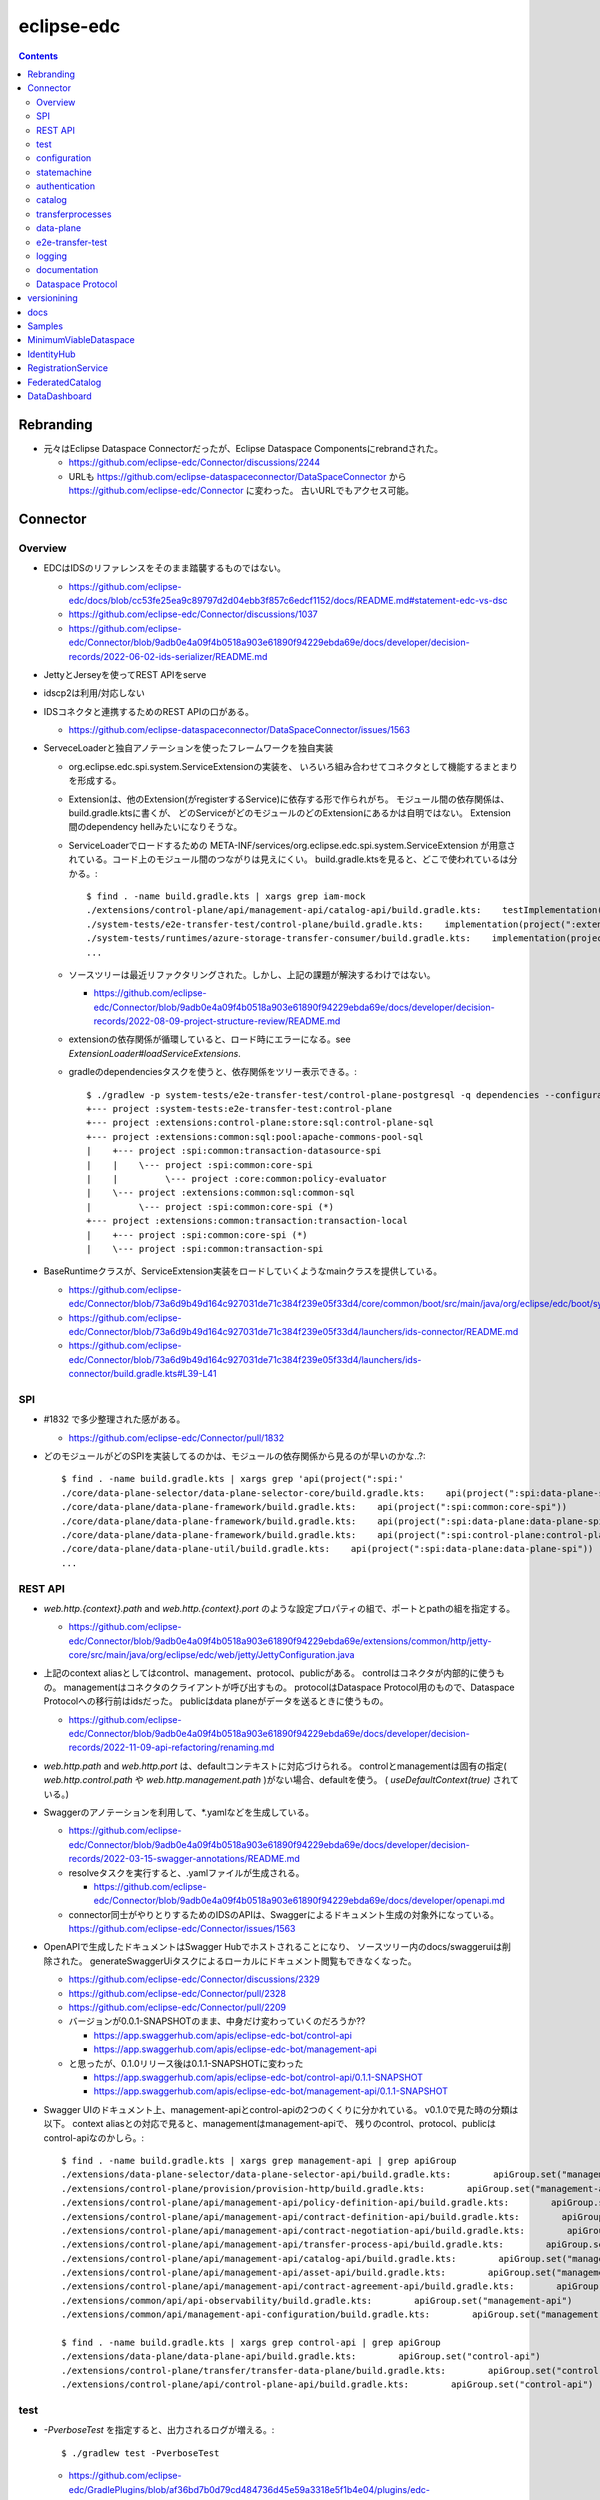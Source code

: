 -----------
eclipse-edc
-----------

.. contents::


Rebranding
==========

- 元々はEclipse Dataspace Connectorだったが、Eclipse Dataspace Componentsにrebrandされた。

  - https://github.com/eclipse-edc/Connector/discussions/2244

  - URLも https://github.com/eclipse-dataspaceconnector/DataSpaceConnector から
    https://github.com/eclipse-edc/Connector に変わった。
    古いURLでもアクセス可能。


Connector
=========

Overview
--------

- EDCはIDSのリファレンスをそのまま踏襲するものではない。

  - https://github.com/eclipse-edc/docs/blob/cc53fe25ea9c89797d2d04ebb3f857c6edcf1152/docs/README.md#statement-edc-vs-dsc
  - https://github.com/eclipse-edc/Connector/discussions/1037
  - https://github.com/eclipse-edc/Connector/blob/9adb0e4a09f4b0518a903e61890f94229ebda69e/docs/developer/decision-records/2022-06-02-ids-serializer/README.md

- JettyとJerseyを使ってREST APIをserve

- idscp2は利用/対応しない

- IDSコネクタと連携するためのREST APIの口がある。

  - https://github.com/eclipse-dataspaceconnector/DataSpaceConnector/issues/1563

- ServeceLoaderと独自アノテーションを使ったフレームワークを独自実装

  - org.eclipse.edc.spi.system.ServiceExtensionの実装を、
    いろいろ組み合わせてコネクタとして機能するまとまりを形成する。

  - Extensionは、他のExtension(がregisterするService)に依存する形で作られがち。
    モジュール間の依存関係は、build.gradle.ktsに書くが、
    どのServiceがどのモジュールのどのExtensionにあるかは自明ではない。
    Extension間のdependency hellみたいになりそうな。

  - ServiceLoaderでロードするための
    META-INF/services/org.eclipse.edc.spi.system.ServiceExtension
    が用意されている。コード上のモジュール間のつながりは見えにくい。
    build.gradle.ktsを見ると、どこで使われているは分かる。::

      $ find . -name build.gradle.kts | xargs grep iam-mock
      ./extensions/control-plane/api/management-api/catalog-api/build.gradle.kts:    testImplementation(project(":extensions:common:iam:iam-mock"))
      ./system-tests/e2e-transfer-test/control-plane/build.gradle.kts:    implementation(project(":extensions:common:iam:iam-mock"))
      ./system-tests/runtimes/azure-storage-transfer-consumer/build.gradle.kts:    implementation(project(":extensions:common:iam:iam-mock"))
      ...

  - ソースツリーは最近リファクタリングされた。しかし、上記の課題が解決するわけではない。

    - https://github.com/eclipse-edc/Connector/blob/9adb0e4a09f4b0518a903e61890f94229ebda69e/docs/developer/decision-records/2022-08-09-project-structure-review/README.md

  - extensionの依存関係が循環していると、ロード時にエラーになる。see `ExtensionLoader#loadServiceExtensions`.

  - gradleのdependenciesタスクを使うと、依存関係をツリー表示できる。::

      $ ./gradlew -p system-tests/e2e-transfer-test/control-plane-postgresql -q dependencies --configuration compileClasspath | grep project
      +--- project :system-tests:e2e-transfer-test:control-plane
      +--- project :extensions:control-plane:store:sql:control-plane-sql
      +--- project :extensions:common:sql:pool:apache-commons-pool-sql
      |    +--- project :spi:common:transaction-datasource-spi
      |    |    \--- project :spi:common:core-spi
      |    |         \--- project :core:common:policy-evaluator
      |    \--- project :extensions:common:sql:common-sql
      |         \--- project :spi:common:core-spi (*)
      +--- project :extensions:common:transaction:transaction-local
      |    +--- project :spi:common:core-spi (*)
      |    \--- project :spi:common:transaction-spi


- BaseRuntimeクラスが、ServiceExtension実装をロードしていくようなmainクラスを提供している。

  - https://github.com/eclipse-edc/Connector/blob/73a6d9b49d164c927031de71c384f239e05f33d4/core/common/boot/src/main/java/org/eclipse/edc/boot/system/runtime/BaseRuntime.java
  - https://github.com/eclipse-edc/Connector/blob/73a6d9b49d164c927031de71c384f239e05f33d4/launchers/ids-connector/README.md
  - https://github.com/eclipse-edc/Connector/blob/73a6d9b49d164c927031de71c384f239e05f33d4/launchers/ids-connector/build.gradle.kts#L39-L41


SPI
---

- #1832 で多少整理された感がある。

  - https://github.com/eclipse-edc/Connector/pull/1832

- どのモジュールがどのSPIを実装してるのかは、モジュールの依存関係から見るのが早いのかな..?::

    $ find . -name build.gradle.kts | xargs grep 'api(project(":spi:'
    ./core/data-plane-selector/data-plane-selector-core/build.gradle.kts:    api(project(":spi:data-plane-selector:data-plane-selector-spi"))
    ./core/data-plane/data-plane-framework/build.gradle.kts:    api(project(":spi:common:core-spi"))
    ./core/data-plane/data-plane-framework/build.gradle.kts:    api(project(":spi:data-plane:data-plane-spi"))
    ./core/data-plane/data-plane-framework/build.gradle.kts:    api(project(":spi:control-plane:control-plane-api-client-spi"))
    ./core/data-plane/data-plane-util/build.gradle.kts:    api(project(":spi:data-plane:data-plane-spi"))
    ...


REST API
--------

- `web.http.{context}.path` and `web.http.{context}.port` のような設定プロパティの組で、ポートとpathの組を指定する。

  - https://github.com/eclipse-edc/Connector/blob/9adb0e4a09f4b0518a903e61890f94229ebda69e/extensions/common/http/jetty-core/src/main/java/org/eclipse/edc/web/jetty/JettyConfiguration.java

- 上記のcontext aliasとしてはcontrol、management、protocol、publicがある。
  controlはコネクタが内部的に使うもの。
  managementはコネクタのクライアントが呼び出すもの。
  protocolはDataspace Protocol用のもので、Dataspace Protocolへの移行前はidsだった。
  publicはdata planeがデータを送るときに使うもの。

  - https://github.com/eclipse-edc/Connector/blob/9adb0e4a09f4b0518a903e61890f94229ebda69e/docs/developer/decision-records/2022-11-09-api-refactoring/renaming.md

- `web.http.path` and `web.http.port` は、defaultコンテキストに対応づけられる。
  controlとmanagementは固有の指定( `web.http.control.path` や `web.http.management.path` )がない場合、defaultを使う。
  ( `useDefaultContext(true)` されている。)

- Swaggerのアノテーションを利用して、*.yamlなどを生成している。

  - https://github.com/eclipse-edc/Connector/blob/9adb0e4a09f4b0518a903e61890f94229ebda69e/docs/developer/decision-records/2022-03-15-swagger-annotations/README.md

  - resolveタスクを実行すると、.yamlファイルが生成される。

    - https://github.com/eclipse-edc/Connector/blob/9adb0e4a09f4b0518a903e61890f94229ebda69e/docs/developer/openapi.md

  - connector同士がやりとりするためのIDSのAPIは、Swaggerによるドキュメント生成の対象外になっている。
    https://github.com/eclipse-edc/Connector/issues/1563

- OpenAPIで生成したドキュメントはSwagger Hubでホストされることになり、
  ソースツリー内のdocs/swaggeruiは削除された。
  generateSwaggerUiタスクによるローカルにドキュメント閲覧もできなくなった。

  - https://github.com/eclipse-edc/Connector/discussions/2329
  - https://github.com/eclipse-edc/Connector/pull/2328
  - https://github.com/eclipse-edc/Connector/pull/2209

  - バージョンが0.0.1-SNAPSHOTのまま、中身だけ変わっていくのだろうか??

    - https://app.swaggerhub.com/apis/eclipse-edc-bot/control-api
    - https://app.swaggerhub.com/apis/eclipse-edc-bot/management-api

  - と思ったが、0.1.0リリース後は0.1.1-SNAPSHOTに変わった

    - https://app.swaggerhub.com/apis/eclipse-edc-bot/control-api/0.1.1-SNAPSHOT
    - https://app.swaggerhub.com/apis/eclipse-edc-bot/management-api/0.1.1-SNAPSHOT

- Swagger UIのドキュメント上、management-apiとcontrol-apiの2つのくくりに分かれている。
  v0.1.0で見た時の分類は以下。
  context aliasとの対応で見ると、managementはmanagement-apiで、
  残りのcontrol、protocol、publicはcontrol-apiなのかしら。::
      
    $ find . -name build.gradle.kts | xargs grep management-api | grep apiGroup
    ./extensions/data-plane-selector/data-plane-selector-api/build.gradle.kts:        apiGroup.set("management-api")
    ./extensions/control-plane/provision/provision-http/build.gradle.kts:        apiGroup.set("management-api")
    ./extensions/control-plane/api/management-api/policy-definition-api/build.gradle.kts:        apiGroup.set("management-api")
    ./extensions/control-plane/api/management-api/contract-definition-api/build.gradle.kts:        apiGroup.set("management-api")
    ./extensions/control-plane/api/management-api/contract-negotiation-api/build.gradle.kts:        apiGroup.set("management-api")
    ./extensions/control-plane/api/management-api/transfer-process-api/build.gradle.kts:        apiGroup.set("management-api")
    ./extensions/control-plane/api/management-api/catalog-api/build.gradle.kts:        apiGroup.set("management-api")
    ./extensions/control-plane/api/management-api/asset-api/build.gradle.kts:        apiGroup.set("management-api")
    ./extensions/control-plane/api/management-api/contract-agreement-api/build.gradle.kts:        apiGroup.set("management-api")
    ./extensions/common/api/api-observability/build.gradle.kts:        apiGroup.set("management-api")
    ./extensions/common/api/management-api-configuration/build.gradle.kts:        apiGroup.set("management-api")
    
    $ find . -name build.gradle.kts | xargs grep control-api | grep apiGroup
    ./extensions/data-plane/data-plane-api/build.gradle.kts:        apiGroup.set("control-api")
    ./extensions/control-plane/transfer/transfer-data-plane/build.gradle.kts:        apiGroup.set("control-api")
    ./extensions/control-plane/api/control-plane-api/build.gradle.kts:        apiGroup.set("control-api")


test
----

- `-PverboseTest` を指定すると、出力されるログが増える。::

    $ ./gradlew test -PverboseTest

  - https://github.com/eclipse-edc/GradlePlugins/blob/af36bd7b0d79cd484736d45e59a3318e5f1b4e04/plugins/edc-build/src/main/java/org/eclipse/edc/plugins/edcbuild/conventions/TestConvention.java#L55-L65

- 特定のテストだけを実行したい場合は以下の要領。 ::

    $ ./gradlew extensions:api:data-management:transferprocess:test --tests '*TransferProcessEventDispatchTest'

- 特定のディレクトリ下のサブモジュールのテストすべてを実行したい場合は、 `-p` でディレクトリを指定する。::

    $ ./gradlew test -p extensions/api/data-management/transferprocess --tests '*TransferProcessEventDispatchTest'

- `@EndToEntTest` アノテーションがついたテストを実行するためには、以下の要領。::

    $ ./gradlew test -DincludeTags="EndToEndTest"

- `@PostgresqlDbIntegrationTest` アノテーションが付いたテストを実行する場合、下記の要領。::
  
    $ ./gradlew test -p system-tests/e2e-transfer-test/runner -DincludeTags="PostgresqlIntegrationTest"

  - アノテーションのクラス名とタグ名が一致していないので分かりにくい?
    https://github.com/eclipse-edc/Connector/blob/main/common/util/src/testFixtures/java/org/eclipse/dataspaceconnector/common/util/junit/annotations/PostgresqlDbIntegrationTest.java#L31-L32

- JUnitのテストケース内でServiceExtension実装をテストするための枠組みが、
  core/common/junit下に定義されている。

  - EdcExtensionは、各テストメソッドの前後でbootしてshutdownするようなBaseRuntimeの拡張。
    テストクラスに `@ExtendWith(EdcExtension.class)` して利用する。

  - EdcExtensionはParameterResolverを実装しているので、
    テストメソッドの引数としてregister済みのサービス(mock)を指定できる。

  - `EdcExtension#registerServiceMock` はテスト用のserviceをregisterする。
    `ServiceExtensionContext#registerService` で既にregister済みのserviceでもオーバーライドできる。

  - `EdcExtension#registerSystemExtension` はテスト用にextensionをregisterする。
    `@Inject` なフィールドに `@Provider` なメソッドで生成したインスタンスをセットする処理は、
    `ExtensionLoader#bootServiceExtensions` で実行される。
    そのため、 `@BetoreEach` なメソッドの中など、bootされるタイミングより前で、
    呼び出しておかなければならない。


configuration
-------------

- 設定プロパティは、ConfigurationExtensionがロードしたもの、環境変数からのもの、システムプロパティからのものがマージされる。競合があれば後のものほど強い。

  - https://github.com/eclipse-edc/Connector/blob/7e6089c9ac61310a05f08d6037bf877920095d9f/core/common/boot/src/main/java/org/eclipse/edc/boot/system/DefaultServiceExtensionContext.java#L121-L129

- `FsConfigurationExtension <https://github.com/eclipse-edc/Connector/blob/7e6089c9ac61310a05f08d6037bf877920095d9f/extensions/common/configuration/configuration-filesystem/src/main/java/org/eclipse/edc/configuration/filesystem/FsConfigurationExtension.java>`_
  は、edc.fs.configでpathを指定されたファイルから、設定内容を読み込む。


statemachine
------------

- StateMachineManagerが使われるのは3か所。

  - ContractServiceExtensionで初期化される
    ProviderContractNegotiationManagerと、ConsumerContractNegotiationManager。

  - CoreTransferExtensionで初期化されるTransferProcessManager。

  - どちらもテスト用にWaitStrategyを差し込み可能になっている。

    - see NegotiationWaitStrategy and TransferWaitStrategy


authentication
--------------

- managementやcontorolなAPIについては、AuthenticationService#isAuthenticatedを呼ぶようなfilterで認証している。

  - https://github.com/eclipse-edc/Connector/blob/2e5a80f5070d3926a765cf991d50aedb40314f78/spi/common/auth-spi/src/main/java/org/eclipse/edc/api/auth/spi/AuthenticationRequestFilter.java#L44

  - Connector配下にあるAuthenticationServiceの実装は以下だけ。

    - https://github.com/eclipse-edc/Connector/blob/2e5a80f5070d3926a765cf991d50aedb40314f78/spi/common/auth-spi/src/main/java/org/eclipse/edc/api/auth/spi/AllPassAuthenticationService.java
    - https://github.com/eclipse-edc/Connector/blob/2e5a80f5070d3926a765cf991d50aedb40314f78/extensions/common/auth/auth-basic/src/main/java/org/eclipse/edc/api/auth/basic/BasicAuthenticationService.java
    - https://github.com/eclipse-edc/Connector/blob/2e5a80f5070d3926a765cf991d50aedb40314f78/extensions/common/auth/auth-tokenbased/src/main/java/org/eclipse/edc/api/auth/token/TokenBasedAuthenticationExtension.java

- コネクタの認証は、IdentityServiceが利用される。

  - Connector配下にある実装はDIDとOAuth2の2択。

    - https://github.com/eclipse-edc/Connector/blob/72d8b8ef58de41db7111c9928f777ce60781f51c/extensions/common/iam/decentralized-identity/identity-did-service/src/main/java/org/eclipse/edc/iam/did/service/DecentralizedIdentityService.java
    - https://github.com/eclipse-edc/Connector/blob/72d8b8ef58de41db7111c9928f777ce60781f51c/extensions/common/iam/oauth2/oauth2-core/src/main/java/org/eclipse/edc/iam/oauth2/identity/Oauth2ServiceImpl.java


catalog
-------

- CatalogはContractOfferの集まり。だったが、Dataspace Protocol対応で、DatasetやDataServiceという概念が登場した。

  - https://github.com/eclipse-edc/Connector/blob/0ac9755d7a058117fb8372181af7389760818e7e/spi/common/catalog-spi/src/main/java/org/eclipse/edc/catalog/spi/Catalog.java
  - https://github.com/eclipse-edc/Connector/pull/2656

 - CatalogServiceにはEDCのとIDSのと、2種類ある。
   e2e-transfer-test等の既存のテストやサンプルで使われているのは、後者のIDSのもののみに見える。
   Catalogのデータモデルは共通。

    - https://github.com/eclipse-edc/Connector/blob/0ac9755d7a058117fb8372181af7389760818e7e/spi/control-plane/control-plane-spi/src/main/java/org/eclipse/edc/connector/spi/catalog/CatalogService.java
    - https://github.com/eclipse-edc/Connector/blob/0ac9755d7a058117fb8372181af7389760818e7e/core/control-plane/control-plane-aggregate-services/src/main/java/org/eclipse/edc/connector/service/catalog/CatalogServiceImpl.java

    - https://github.com/eclipse-edc/Connector/blob/0ac9755d7a058117fb8372181af7389760818e7e/data-protocols/ids/ids-spi/src/main/java/org/eclipse/edc/protocol/ids/spi/service/CatalogService.java
    - https://github.com/eclipse-edc/Connector/blob/0ac9755d7a058117fb8372181af7389760818e7e/data-protocols/ids/ids-core/src/main/java/org/eclipse/edc/protocol/ids/service/CatalogServiceImpl.java


transferprocesses
-----------------

- /v2/transferprocesses は、consumer connectorが、データ転送のためのリクエストを受けるAPI。

  - sourceは、ContractAgreementに含まれるassetIdで指定される。

  - destinationは、dataDestinationで具体的にtypeとその他propertyで指定される。
    例えばAzure Blobだと、typeはAzureStorageで、
    accountでストレージアカウント名、containerはcontainer名を指す。

- データ転送の処理それ自体は、transfer-data-plane側にコードがある。
  https://github.com/eclipse-edc/Connector/blob/65479dc186ad0517565c77047672d1783a2188d7/extensions/control-plane/transfer/transfer-data-plane/README.md

- リクエストが呼ばれると、TransferProcessインスタンスが作成され、
  状態(state)を含む情報がTransferProcessStoreに保存される。
  StateMachineManagerのスレッドがprocess*を順次呼び出すことで、
  TransferProcessの状態は遷移していく。

  - processInitialで、destinationのtypeに応じて必要なら、
    登録されたConsumerResourceManifestGeneratorにが、ResourceDefinitionを作成する。
    現状destinationがAzure Blog/Amazon S3/GCSのオブジェクトの場合に、この処理が入る。

  - processProvisioningで、上記のResourceDefinitionに応じて、
    ProvisionManagerが登録されたProvisioner実装を利用して、resourceを作成する。
    destinationがAzure Blog/Amazon S3/GCSのオブジェクトの場合に、
    container/bucketを(無ければ)作成し、provider connecterに書き込みを許可するための、
    tokenを作成する。

  - processRequestingで、provider connectorにDataRequestを送る。
    リクエストはRemoteMessageDispatcherを利用して送信されるが、
    現時点で実装はids-multipart用のものしかない様子。

    - DataRequestメッセージ送信を行うのは、MultipartArtifactRequestSender。
    
    - DataRequestメッセージを受信したprovider connector側では、
      ArtifactRequestHandlerがリクエストを処理する。
      ここでも、consumer側と同じようにTransferProcessManagerImplが使われ、
      TransferProcessが作られる。
      consumer側のTransferProcessとは独立だが、同じDataRequestのidに紐づくので、
      consumerとproducerでTransferProcessStoreは独立になっていないとダメ。
      
      - (provider側の)processProvisioningの段階で、initiateDataTransferが呼ばれ、
        DataFlowManagerを介して、data-planeの処理が呼ばれる。

        - DataFlowManagerは、ただHttpProxyなdestinationを追加するために追加された??

      - DataPlaneSelectorで、接続先を選択する。
        DataPlaneSelectorも、個別に建ててREST APIでアクセスする方式を取れる。

       - 接続先を示すDataplaneInstanceは、
         data-plane-selector-apiの提供するREST API(/instances)で、事前に追加(定義)する。

      - DataPlaneClientで、DataFlowRequestをdata-planeに送る。
        DataPlaneManagerが同居しているどうかで、クラスが違う。
        EmbeddedDataPlaneTransferClientとRemotDataPlaneTransferClientがある。

  - processInprogressで、StatusChecker実装が、transferが終わったか確認する。
    Azure Blobだと、container内に、名前のsuffixが".complete"なblobがあるかを見る。

  - provider側でsink.transfer(source)という形で、データコピーが実行される。
    sinkはconsumer側に属するリソースなので、書き込み権限をどうやって与えるかがポイントになる。
    例えば、sinkがAzure Blobなら、consumer側のコネクタが、自身のstorage accountで、
    コンテナと、書き込みのにを許すSASトークンを作成し、それをvault経由でprovider側が読めるようにする。


data-plane
----------

- https://github.com/eclipse-edc/Connector/issues/463

- DataPlaneFrameWorkExtensionが本体。
  サンプル類はdata-plane-coreにdependencyを付けてロードしている。

- TransferServiceがリクエストをvalidate。
  現状の実装はPipelineServiceTransferServiceImplしかないような。

- PipelineServiceImpl#transferがデータコピー処理の本体。
  sink.transfer(source) する。

- (data-plane-apiモジュールの)DataPlaneApiExtensionが、REST APIを提供する。
  controlとpublicという2種類のcontextを使い分ける。
  そのため、web.http.control.*とweb.http.public.*の2種類の設定(port mapping)が必要。
  DataFlowRequestを受け取る/transferはcontrolの範疇。

- DataPlanePublicApiControllerは、transferされたデータをByteArrayOutputStreamで受け取って、
  クライアントにtoStringして渡すので、大きなデータを受け渡せるわけではない。

- consumerがHTTPレスポンスのbodyとしてデータを受け取るパターンは、e2e-transfer-testの方に例が追加された。

  - https://github.com/eclipse-edc/Connector/discussions/1361
  - https://github.com/eclipse-edc/Connector/blob/9adb0e4a09f4b0518a903e61890f94229ebda69e/system-tests/e2e-transfer-test/runner/src/test/java/org/eclipse/edc/test/e2e/AbstractEndToEndTransfer.java#L47-L113
  - https://github.com/eclipse-edc/Connector/pull/639

- providerは、
  asset typeをcanHandleなSourceから、
  dataDestination typeをcanHandleなSinkに、
  transferする。

- assetのtypeを増やす場合、DataSourceFactoryとDataSinkFactoryの実装をつくり、
  `PipelineService#registerFactory` する。


e2e-transfer-test
-----------------

- コネクタによるデータ転送の一連の流れを実行するテストコードが定義されている。

- AbstractEndToEndTransferがベースクラスで、データの永続化先によって3種類の派生がある。
  各派生には `@EndToEndTest` のようなアノテーションがついていて、それに応じて
  `-DincludeTags=EndToEndTest` のような指定をしないと、テストが実行されない。

- EndToEndTransferInMemoryTestはデータをメモリ上に持ち、永続化しないパターンで、それ単体で実行できる。::

    $ ./gradlew clean test -p system-tests/e2e-transfer-test/runner -DincludeTags=EndToEndTest --tests '*EndToEndTransferInMemoryTest' -PverboseTest

- EndToEndTransferPostgresqlTestはPostgreSQLにデータを永続化する。
  これも、コンテナを利用してPostgreSQLのサーバを建てることで、簡単に実行できる。
  アノテーションが `@PostgresqlDbIntegrationTest` だが、定義されているTagがPostgresqlIntegrationTestで紛らわしい。::

    $ docker run --rm --name edc-postgres -e POSTGRES_PASSWORD=password -p 5432:5432 -d postgres
    $ ./gradlew clean test -p system-tests/e2e-transfer-test/runner -DincludeTags=PostgresqlIntegrationTest --tests '*EndToEndTransferPostgresqlTest' -PverboseTest

  - テスト実行後に、データベース内のデータを見てみるのも、理解を深めるのに役立つかもしれない。
    concsumerとproducerというデータベースができている。::

      $ psql -U postgres -W -h localhost -l
      psql: warning: extra command-line argument "postgres" ignored
      Password:
                                       List of databases
         Name    |  Owner   | Encoding |  Collate   |   Ctype    |   Access privileges
      -----------+----------+----------+------------+------------+-----------------------
       consumer  | postgres | UTF8     | en_US.utf8 | en_US.utf8 |
       postgres  | postgres | UTF8     | en_US.utf8 | en_US.utf8 |
       provider  | postgres | UTF8     | en_US.utf8 | en_US.utf8 |
       template0 | postgres | UTF8     | en_US.utf8 | en_US.utf8 | =c/postgres          +
                 |          |          |            |            | postgres=CTc/postgres
       template1 | postgres | UTF8     | en_US.utf8 | en_US.utf8 | =c/postgres          +
                 |          |          |            |            | postgres=CTc/postgres
      (5 rows)
      
      $ psql -U postgres -W -h localhost -c 'SELECT * FROM edc_policydefinitions LIMIT 1;' provider
                        policy_id               |  created_at   |                                                                                           permissions                                                                                           | prohibitions | duties | extensible_properties | inherits_from | assigner | assignee | target |      policy_type
      --------------------------------------+---------------+-------------------------------------------------------------------------------------------------------------------------------------------------------------------------------------------------+--------------+--------+-----------------------+---------------+----------+----------+--------+-----------------------
       f5ed763c-7ec1-427d-a47d-3099236b61bd | 1682079999930 | [{"edctype":"dataspaceconnector:permission","uid":null,"target":null,"action":{"type":"USE","includedIn":null,"constraint":null},"assignee":null,"assigner":null,"constraints":[],"duties":[]}] | []           | []     | {}                    |               |          |          |        | {"@policytype":"set"}
      (1 row)


logging
-------

- ログの出力はMonitorというインターフェースで抽象化されている。
  明示的にMonitor実装がregisterされていない場合、
  ConsoleMonitorという単純な実装が使われる。
  ロギングライブラリは使用せずに、コンソールにDEBUGレベルを含むすべてのログを出力する。

- MonitorExtension実装をロードすることで、monitorの切りかえ/追加ができる。

- LoggerMonitorExtensionは、java.util.loggingでログ出力するLoggerMonitorを提供するもの。

- BaseRuntimeは `MonitorProvider <https://github.com/eclipse-edc/Connector/blob/v0.1.3/core/common/boot/src/main/java/org/eclipse/edc/boot/monitor/MonitorProvider.java>`_
  というSLF4JServiceProvider実装をロードし、SLF4J APIで出力されたログを、Monitor側に送る仕組みを用意している。
  結果として、ほかのSLF4J bindingを使うことができない。


documentation
-------------

- ドキュメント自動生成用のモジュールやアノテーションの定義は、
  #2001で、DataSpaceConnectorとは別のソースツリーに移動された。
  https://github.com/eclipse-dataspaceconnector/GradlePlugins


Dataspace Protocol
------------------

- https://github.com/eclipse-edc/Connector/issues/2429

- https://github.com/eclipse-edc/Connector/blob/73a6d9b49d164c927031de71c384f239e05f33d4/docs/developer/architecture/ids-dataspace-protocol/README.md


versionining
============

- バージョンはずっと0.0.1-SNAPSHOTだったが、ソースコードを分割して、
  それぞれのリポジトリで非互換な修正が入るとビルドが通らなくなるので、
  ある瞬間を示すための0.0.1-20230301-SNAPSHOTのようなバージョン番号をつけて参照する形になった。

  - https://github.com/eclipse-edc/Connector/blob/e7a092bf81fc43b42c349d98e3e6ad3939f181a6/docs/developer/decision-records/2022-08-11-versioning_and_artifacts/README.md
  - https://github.com/eclipse-edc/MinimumViableDataspace/blob/8141afce75613f62ed236cb325a862b8af40b903/gradle.properties#L3-L7

- snapshotはNexusから取得できる。

  - https://oss.sonatype.org/#view-repositories;snapshots~browsestorage~org/eclipse/edc

- Maven Centralにpublishされるrelease artifactのバージョンは、0.0.1-milestone-8のような形式になった。

  - https://central.sonatype.com/search?q=org.eclipse.edc&smo=true&namespace=org.eclipse.edc

- 依存ライブラリのバージョン定義は、GradlePluginsリポジトリで定義された、
  edc-versionsというアーティファクトにまとめられた。

  - https://github.com/eclipse-edc/Connector/blob/cc5b34833574be9b5f20d7c128f4e1c6a840e129/docs/developer/version-catalogs.md
  - https://github.com/eclipse-edc/GradlePlugins/blob/96f9cc05047c111a547f6ac78168cb6ce9a84fd4/version-catalog/build.gradle.kts
  - https://github.com/eclipse-edc/GradlePlugins/blob/96f9cc05047c111a547f6ac78168cb6ce9a84fd4/gradle/libs.versions.toml

- ローカルで修正して試すには、ちょっと手順が必要。

  - まずGradlePlugins側のバージョン定義を修正したものをローカルリポジトリにインストールする。::

    $ ./gradlew publishToMavenLocal -Pskip.signing

  - Connector側のsettings.gradle.ktsのdependencyResolutionManagementのrepositoriesの部分を修正して、mavenLocal()を一番上に持ってくる。
    https://github.com/eclipse-edc/Connector/blob/2c4bf1529b538077c2dd2cccd12128c3202d7548/settings.gradle.kts#L31-L38

- その後、あまりうまくないことが分かり、各コンポーネントがバージョンカタログを持つやり方に変わった。

  - https://github.com/eclipse-edc/Connector/blob/e7a092bf81fc43b42c349d98e3e6ad3939f181a6/docs/developer/decision-records/2023-03-31-version-catalog-per-component/README.md

  -  GradlePlugins側にも、共通のパーツだけ少し残されてはいる。

    - https://github.com/eclipse-edc/GradlePlugins/blob/83ad790b6e521862db8f66b7985457176070da81/gradle/libs.versions.toml

- `version catalog自体はGradleが提供する機能 <https://docs.gradle.org/current/userguide/platforms.html>`_ 。

  - libs.versions.tomlという `TOML形式 <https://toml.io/>`_ のファイルによるバージョン定義を読んで解釈するのは、
    `GradleのVersionCatalobBuilder <https://docs.gradle.org/current/javadoc/org/gradle/api/initialization/dsl/VersionCatalogBuilder.html>`_ 。

  - `groovy-core` のようにハイフン区切りで定義されたaliasには、
    `libs.groovy.core` のようにドット区切りのアクセサでアクセスする `流儀 <https://docs.gradle.org/current/userguide/platforms.html#sub:mapping-aliases-to-accessors>`_ らしい。

  - Maven等にpublishして、外部から参照できるようにするためには、
    `version-catalogプラグイン <https://docs.gradle.org/current/userguide/platforms.html#sec:version-catalog-plugin>`_ を利用する。


docs
====

- Connectorからドキュメントを独立のリポジトリに移動し、
  複数のリポジトリのドキュメントをまとめて一つに見せる仕組みができてた。

  - https://github.com/eclipse-edc/docs
  - https://eclipse-edc.github.io/docs/#/README



Samples
=======

- samplesの内容は、個別のソースツリーに移動された。

  - https://github.com/eclipse-edc/Samples
  - https://github.com/eclipse-edc/Connector/pull/2362

- transferのサンプルが雰囲気をつかむのによいのかも。

  - https://github.com/eclipse-edc/Samples/blob/227d59073658bd8bc2c526719102b32525bd86bb/transfer/transfer-01-file-transfer/README.md

  - consumer, providerはどちらも基本的なモジュールが同じ。
    providerには、リクエストされたファイル操作をするための、
    固有Extension(に附随するSourceとSink)が、追加でロードされる。

   - clientはconsumerにREST APIでリクエストを送る。consumerは受付情報的な内容をすぐにレスポンスとして返す。

   - consumerはclientリクエストを受けて、providerにリクエストを送る。

   - providerはそれを受けて、指定されたasset(ここではファイル)を、指定されたpathにコピーする。
     ここではproviderからconsumerに実データが送られたりするわけではない。
     データ転送の実処理はprovider(役のモジュール)側で完結している。

     - データの送り先としてS3のバケットとかを指定した場合も、同じイメージだろうか。

   - clientは受付情報から、依頼したデータ転送処理が終わったかどうかをpollingして確認する。

   - このサンプルでは、curlコマンドでリクエストを送る先が全部9192番ポートで、
     providerのdata management APIができることの範囲で完結している。

     - controlplaneやidsのAPIは叩かれない。

- 手でcurlコマンドを叩く代わりに、一連の処理をtestタスクで実行することもできる。::

    $ ./gradlew clean test -p transfer/transfer-01-file-transfer/file-transfer-integration-tests -DincludeTags=EndToEndTest --tests FileTransferSampleTest -PverboseTest


MinimumViableDataspace
======================

- https://github.com/eclipse-edc/MinimumViableDataspace

- EDCを使ったDSのデモ

- AssetはAzureのBlob。ローカル環境ではAzuriteを利用。

- assetを定義する仕込みために、コネクタのdata management APIを呼び出す部分は、
  Postmanで作った.jsonをNewmanで実行する形で実装。

  - https://github.com/eclipse-edc/MinimumViableDataspace/blob/8141afce75613f62ed236cb325a862b8af40b903/deployment/data/MVD.postman_collection.json

  - https://github.com/eclipse-edc/MinimumViableDataspace/blob/8141afce75613f62ed236cb325a862b8af40b903/deployment/seed-data.sh

- policyとregistrationに関連して、extensionを2個独自に実装して利用。

  - https://github.com/eclipse-edc/MinimumViableDataspace/blob/8141afce75613f62ed236cb325a862b8af40b903/extensions/policies/src/main/java/org/eclipse/edc/mvd/SeedPoliciesExtension.java

  - https://github.com/eclipse-edc/MinimumViableDataspace/blob/8141afce75613f62ed236cb325a862b8af40b903/extensions/refresh-catalog/src/main/java/org/eclipse/edc/mvd/RegistrationServiceNodeDirectoryExtension.java

- DID/VCでParticipantを認証する仕組みとしてIdentityHubとRegistrationServiceを利用。

  - https://github.com/eclipse-edc/MinimumViableDataspace/tree/8141afce75613f62ed236cb325a862b8af40b903/docs/developer/decision-records/2022-06-20-mvd-onboarding
  - https://github.com/eclipse-edc/MinimumViableDataspace/tree/8141afce75613f62ed236cb325a862b8af40b903/docs/developer/decision-records/2022-06-16-distributed-authorization
  - https://github.com/eclipse-edc/MinimumViableDataspace/tree/8141afce75613f62ed236cb325a862b8af40b903/docs/developer/decision-records/2022-06-15-registration-service

- FederatedCatalogを利用。

- Dockerを利用して、ローカルノードで動作確認できる。

  - https://github.com/eclipse-edc/MinimumViableDataspace/blob/8141afce75613f62ed236cb325a862b8af40b903/system-tests/README.md#test-execution-using-embedded-services

  - `-DuseFsVault="true"` をつけてビルドしないと、Azureを使うVaultが使われて、エラーになる。
    (AzuriteをVaultとして使うための仕込みがない。)

  - MVD_UI_PATHをexportして、DataDashboardのUIを動かす場合も、上記の仕込みは必要。

    - https://github.com/eclipse-edc/MinimumViableDataspace/tree/8141afce75613f62ed236cb325a862b8af40b903#local-development-setup

    - まとめると以下の要領::

        $ ./gradlew -DuseFsVault="true" :launchers:connector:shadowJar
        $ ./gradlew -DuseFsVault="true" :launchers:registrationservice:shadowJar
        $ export MVD_UI_PATH=/home/iwasakims/srcs/eclipse-edc/DataDashboard
        $ docker compose --profile ui -f system-tests/docker-compose.yml up --build

  - ローカル実行用のdocker-compose.ymlの中身も、構成を知る参考になる。

    - https://github.com/eclipse-edc/MinimumViableDataspace/blob/8141afce75613f62ed236cb325a862b8af40b903/system-tests/docker-compose.yml

    - WebDidResolverがDIDを取得するために、nginxがいる。


IdentityHub
===========

- https://github.com/eclipse-edc/IdentityHub

- コードはそのうち、TrustFrameworkAdoptionの方に移動されることになる?

  - https://github.com/eclipse-edc/Connector/discussions/2303
  - https://github.com/eclipse-edc/TrustFrameworkAdoption


RegistrationService
===================

- https://github.com/eclipse-edc/RegistrationService

- MVDのための簡易サービス。

  - https://github.com/eclipse-edc/MinimumViableDataspace/blob/main/docs/developer/decision-records/2022-06-15-registration-service/README.md

- DIDで識別されるParticipantを登録する。
  /registry/participant[s] で、単純な追加と取得ができるAPIだけ定義されている。

  - https://github.com/eclipse-edc/RegistrationService/blob/04df5c8f361d71520b48385872db63df68291537/extensions/registration-service-api/src/main/java/org/eclipse/edc/registration/api/RegistrationServiceApiController.java

  - Participant追加は、 `Authorization: Bearer DID-JWT` のようなヘッダー付きのリクエストをPOSTすることで行う。

  - Participantの情報は一旦storeに格納し、ParticipantManagerがPolicyに応じて参加を許可するか判断する。
    デフォルトでは無条件に許可する。

    - https://github.com/eclipse-edc/RegistrationService/blob/04df5c8f361d71520b48385872db63df68291537/core/registration-service/src/main/java/org/eclipse/edc/registration/RegistrationServiceExtension.java#L93-L96

- 参加登録されたParticipantのIdentityHubにtokenを渡す。

  - https://github.com/eclipse-edc/MinimumViableDataspace/blob/8141afce75613f62ed236cb325a862b8af40b903/docs/developer/decision-records/2022-06-15-registration-service/README.md#1-dataspace-participant-enrollment


FederatedCatalog
================

- https://github.com/eclipse-edc/FederatedCatalog

- /federatedcatalogというpathに対応したAPIをserveする。
  指定された条件を満たすContractOfferを返す。

  - https://github.com/eclipse-edc/FederatedCatalog/blob/6e4fccb942bb352f098b23f4f1e31f1e3b5957be/extensions/api/federated-catalog-api/src/main/java/org/eclipse/edc/catalog/api/query/FederatedCatalogApiController.java

- (test用ではない)extensionとしては4つ。::

    40 FederatedCatalog/core/federated-catalog-core/src/main/java/org/eclipse/edc/catalog/cache/FederatedCatalogCacheExtension.java public class FederatedCatalogCacheExtension implements ServiceExtension {
    37 FederatedCatalog/core/federated-catalog-core/src/main/java/org/eclipse/edc/catalog/cache/FederatedCatalogDefaultServicesExtension.java public class FederatedCatalogDefaultServicesExtension implements ServiceExtension {
    28 FederatedCatalog/extensions/api/federated-catalog-api/src/main/java/org/eclipse/edc/catalog/api/query/FederatedCatalogCacheQueryApiExtension.java public class FederatedCatalogCacheQueryApiExtension implements ServiceExtension {
    35 FederatedCatalog/extensions/store/fcc-node-directory-cosmos/src/main/java/org/eclipse/edc/catalog/node/directory/azure/CosmosFederatedCacheNodeDirectoryExtension.java public class CosmosFederatedCacheNodeDirectoryExtension implements ServiceExtension {


DataDashboard
=============

- https://github.com/eclipse-edc/DataDashboard

- デモ用のWeb UI。TypeScriptで実装されている。

- Catalogの画面は、/federatedcatalogから取得したContractOfferをすべて並べて表示している感じ。

  - https://github.com/eclipse-edc/DataDashboard/blob/c3ec34f730ca4322121c67e54ea2ae980c96c2f0/src/modules/edc-demo/services/catalog-browser.service.ts
